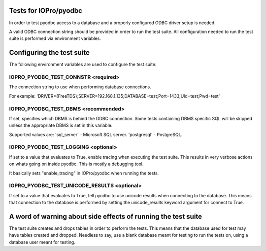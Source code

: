 Tests for IOPro/pyodbc
======================

In order to test pyodbc access to a database and a properly configured
ODBC driver setup is needed.

A valid ODBC connection string should be provided in order to run the
test suite. All configuration needed to run the test suite is
performed via environment variables.


Configuring the test suite
==========================

The following environment variables are used to configure the test
suite:


IOPRO_PYODBC_TEST_CONNSTR <required>
------------------------------------

The connection string to use when performing database connections.

For example:
'DRIVER={FreeTDS};SERVER=192.168.1.135;DATABASE=test;Port=1433;Uid=test;Pwd=test'

IOPRO_PYODBC_TEST_DBMS <recommended>
------------------------------------

If set, specifies which DBMS is behind the ODBC connection. Some
tests containing DBMS specific SQL will be skipped unless the
appropriate DBMS is set in this variable.

Supported values are:
'sql_server' - Microsoft SQL server.
'postgresql' - PostgreSQL.


IOPRO_PYODBC_TEST_LOGGING <optional>
------------------------------------

If set to a value that evaluates to True, enable tracing when
executing the test suite. This results in very verbose actions on
whats going on inside pyodbc. This is mostly a debugging tool.

It basically sets "enable_tracing" in IOPro/pyodbc when running the
tests.


IOPRO_PYODBC_TEST_UNICODE_RESULTS <optional>
--------------------------------------------

If set to a value that evaluates to True, tell pyodbc to use unicode
results when connecting to the database. This means that connection to
the database is performed by setting the unicode_results keyword
argument for connect to True.


A word of warning about side effects of running the test suite
==============================================================

The test suite creates and drops tables in order to perform the
tests. This means that the database used for test may have tables
created and dropped. Needless to say, use a blank database meant for
testing to run the tests on, using a database user meant for testing.
